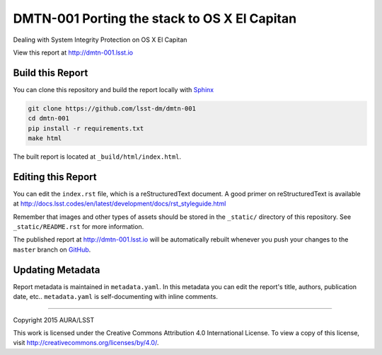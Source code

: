 #############################################
DMTN-001 Porting the stack to OS X El Capitan
#############################################

Dealing with System Integrity Protection on OS X El Capitan

View this report at http://dmtn-001.lsst.io



..
  Uncomment this section and modify the DOI strings to include a Zenodo DOI badge in the README
  .. image:: https://zenodo.org/badge/doi/10.5281/zenodo.#####.svg
     :target: http://dx.doi.org/10.5281/zenodo.#####

Build this Report
=================

You can clone this repository and build the report locally with `Sphinx`_

.. code-block:: bash

   git clone https://github.com/lsst-dm/dmtn-001
   cd dmtn-001
   pip install -r requirements.txt
   make html

The built report is located at ``_build/html/index.html``.

Editing this Report
===================

You can edit the ``index.rst`` file, which is a reStructuredText document.
A good primer on reStructuredText is available at http://docs.lsst.codes/en/latest/development/docs/rst_styleguide.html

Remember that images and other types of assets should be stored in the ``_static/`` directory of this repository.
See ``_static/README.rst`` for more information.

The published report at http://dmtn-001.lsst.io will be automatically rebuilt whenever you push your changes to the ``master`` branch on `GitHub <https://github.com/lsst-dm/dmtn-001>`_.

Updating Metadata
=================

Report metadata is maintained in ``metadata.yaml``.
In this metadata you can edit the report's title, authors, publication date, etc..
``metadata.yaml`` is self-documenting with inline comments.

****

Copyright 2015 AURA/LSST

This work is licensed under the Creative Commons Attribution 4.0 International License. To view a copy of this license, visit http://creativecommons.org/licenses/by/4.0/.

.. _Sphinx: http://sphinx-doc.org
